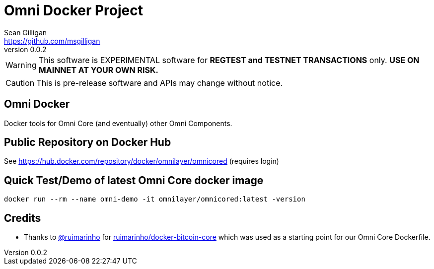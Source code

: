 = Omni Docker Project
Sean Gilligan <https://github.com/msgilligan>
v0.0.2
:description: Omni Docker README document.
:omnidocker-version: 0.0.2

[WARNING]
This software is EXPERIMENTAL software for **REGTEST and TESTNET TRANSACTIONS** only. *USE ON MAINNET AT YOUR OWN RISK.*

[CAUTION]
This is pre-release software and APIs may change without notice.

== Omni Docker

Docker tools for Omni Core (and eventually) other Omni Components.

== Public Repository on Docker Hub

See https://hub.docker.com/repository/docker/omnilayer/omnicored (requires login)

== Quick Test/Demo of latest Omni Core docker image

`docker run --rm --name omni-demo -it omnilayer/omnicored:latest -version`

== Credits

* Thanks to https://github.com/ruimarinho[@ruimarinho] for https://github.com/ruimarinho/docker-bitcoin-core[ruimarinho/docker-bitcoin-core] which
 was used as a starting point for our Omni Core Dockerfile.
